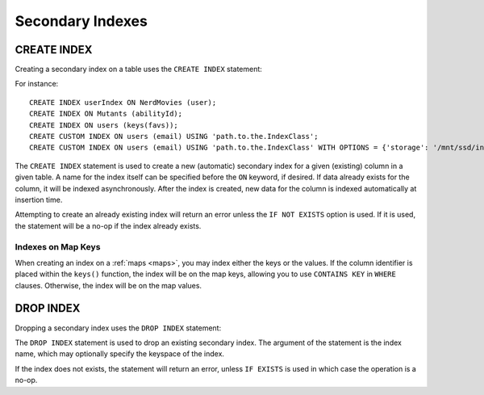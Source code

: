.. Licensed to the Apache Software Foundation (ASF) under one
.. or more contributor license agreements.  See the NOTICE file
.. distributed with this work for additional information
.. regarding copyright ownership.  The ASF licenses this file
.. to you under the Apache License, Version 2.0 (the
.. "License"); you may not use this file except in compliance
.. with the License.  You may obtain a copy of the License at
..
..     http://www.apache.org/licenses/LICENSE-2.0
..
.. Unless required by applicable law or agreed to in writing, software
.. distributed under the License is distributed on an "AS IS" BASIS,
.. WITHOUT WARRANTIES OR CONDITIONS OF ANY KIND, either express or implied.
.. See the License for the specific language governing permissions and
.. limitations under the License.

.. highlight:: sql

.. _secondary-indexes:

Secondary Indexes
-----------------

.. _create-index-statement:

CREATE INDEX
^^^^^^^^^^^^

Creating a secondary index on a table uses the ``CREATE INDEX`` statement:

.. productionlist::
   create_index_statement: CREATE [ CUSTOM ] INDEX [ IF NOT EXISTS ] [ `index_name` ]
                         :     ON `table_name` '(' `index_identifier` ')'
                         :     [ USING `string` [ WITH OPTIONS = `map_literal` ] ]
   index_identifier: `column_name`
                   :| ( KEYS | VALUES | ENTRIES | FULL ) '(' `column_name` ')'

For instance::

    CREATE INDEX userIndex ON NerdMovies (user);
    CREATE INDEX ON Mutants (abilityId);
    CREATE INDEX ON users (keys(favs));
    CREATE CUSTOM INDEX ON users (email) USING 'path.to.the.IndexClass';
    CREATE CUSTOM INDEX ON users (email) USING 'path.to.the.IndexClass' WITH OPTIONS = {'storage': '/mnt/ssd/indexes/'};

The ``CREATE INDEX`` statement is used to create a new (automatic) secondary index for a given (existing) column in a
given table. A name for the index itself can be specified before the ``ON`` keyword, if desired. If data already exists
for the column, it will be indexed asynchronously. After the index is created, new data for the column is indexed
automatically at insertion time.

Attempting to create an already existing index will return an error unless the ``IF NOT EXISTS`` option is used. If it
is used, the statement will be a no-op if the index already exists.

Indexes on Map Keys
~~~~~~~~~~~~~~~~~~~

When creating an index on a :ref:`maps <maps>`, you may index either the keys or the values. If the column identifier is
placed within the ``keys()`` function, the index will be on the map keys, allowing you to use ``CONTAINS KEY`` in
``WHERE`` clauses. Otherwise, the index will be on the map values.

.. _drop-index-statement:

DROP INDEX
^^^^^^^^^^

Dropping a secondary index uses the ``DROP INDEX`` statement:

.. productionlist::
   drop_index_statement: DROP INDEX [ IF EXISTS ] `index_name`

The ``DROP INDEX`` statement is used to drop an existing secondary index. The argument of the statement is the index
name, which may optionally specify the keyspace of the index.

If the index does not exists, the statement will return an error, unless ``IF EXISTS`` is used in which case the
operation is a no-op.
